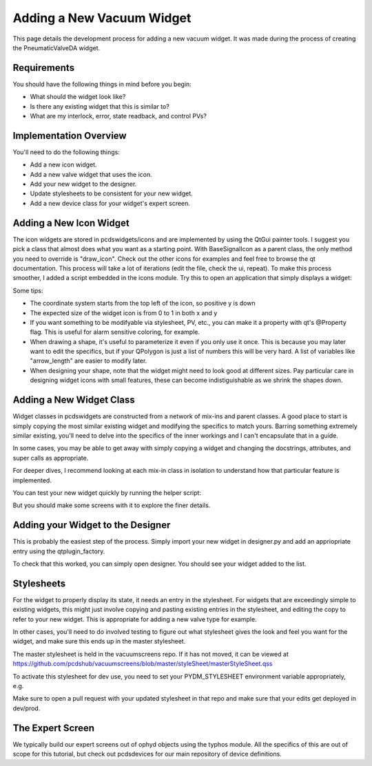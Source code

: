 ==========================
Adding a New Vacuum Widget
==========================

This page details the development process for adding a new vacuum widget.
It was made during the process of creating the PneumaticValveDA widget.


Requirements
------------
You should have the following things in mind before you begin:

- What should the widget look like?
- Is there any existing widget that this is similar to?
- What are my interlock, error, state readback, and control PVs?


Implementation Overview
-----------------------
You'll need to do the following things:

- Add a new icon widget.
- Add a new valve widget that uses the icon.
- Add your new widget to the designer.
- Update stylesheets to be consistent for your new widget.
- Add a new device class for your widget's expert screen.


Adding a New Icon Widget
------------------------
The icon widgets are stored in pcdswidgets/icons and are implemented by
using the QtGui painter tools. I suggest you pick a class that almost
does what you want as a starting point.
With BaseSignalIcon as a parent class, the only method you need to override
is "draw_icon". Check out the other icons for examples and feel free to
browse the qt documentation.
This process will take a lot of iterations
(edit the file, check the ui, repeat).
To make this process smoother, I added a script embedded in the icons module.
Try this to open an application that simply displays a widget:

.. code-block bash
   python -m pcdswidgets.icons.demo ControlValve

Some tips:

- The coordinate system starts from the top left of the icon, so positive y is down
- The expected size of the widget icon is from 0 to 1 in both x and y
- If you want something to be modifyable via stylesheet, PV, etc., you can make it
  a property with qt's @Property flag. This is useful for alarm sensitive coloring,
  for example.
- When drawing a shape, it's useful to parameterize it even if you only use it once.
  This is because you may later want to edit the specifics, but if your QPolygon
  is just a list of numbers this will be very hard. A list of variables like
  "arrow_length" are easier to modify later.
- When designing your shape, note that the widget might need to look good at
  different sizes. Pay particular care in designing widget icons with small features,
  these can become indistiguishable as we shrink the shapes down.


Adding a New Widget Class
-------------------------
Widget classes in pcdswidgets are constructed from a network of mix-ins and parent
classes. A good place to start is simply copying the most similar existing
widget and modifying the specifics to match yours. Barring something extremely
similar existing, you'll need to delve into the specifics of the inner workings
and I can't encapsulate that in a guide.

In some cases, you may be able to get away with simply copying a widget
and changing the docstrings, attributes, and super calls as appropriate.

For deeper dives, I recommend looking at each mix-in class in isolation to
understand how that particular feature is implemented.

You can test your new widget quickly by running the helper script:

.. code-block bash
   python -m pcdswidgets.vacuum.demo PneumaticValveDA CRIX:VGC:11

But you should make some screens with it to explore the finer details.


Adding your Widget to the Designer
----------------------------------
This is probably the easiest step of the process. Simply import your new widget
in designer.py and add an appriopriate entry using the qtplugin_factory.

To check that this worked, you can simply open designer. You should see
your widget added to the list.


Stylesheets
-----------
For the widget to properly display its state, it needs an entry in the stylesheet.
For widgets that are exceedingly simple to existing widgets, this might just
involve copying and pasting existing entries in the stylesheet, and editing the
copy to refer to your new widget. This is appropriate for adding a new valve type
for example.

In other cases, you'll need to do involved testing to figure out what stylesheet
gives the look and feel you want for the widget, and make sure this ends up in
the master stylesheet.

The master stylesheet is held in the vacuumscreens repo. If it has not moved,
it can be viewed at
https://github.com/pcdshub/vacuumscreens/blob/master/styleSheet/masterStyleSheet.qss

To activate this stylesheet for dev use, you need to set your
PYDM_STYLESHEET environment variable appropriately, e.g.

.. code-block bash
   export PYDM_STYLESHEET=/some/path/to/my/dev/folder/vacuumscreens/styleSheet.masterStyleSheet.qss

Make sure to open a pull request with your updated stylesheet in that repo and make
sure that your edits get deployed in dev/prod.


The Expert Screen
-----------------
We typically build our expert screens out of ophyd objects using the typhos module.
All the specifics of this are out of scope for this tutorial, but check out
pcdsdevices for our main repository of device definitions.
